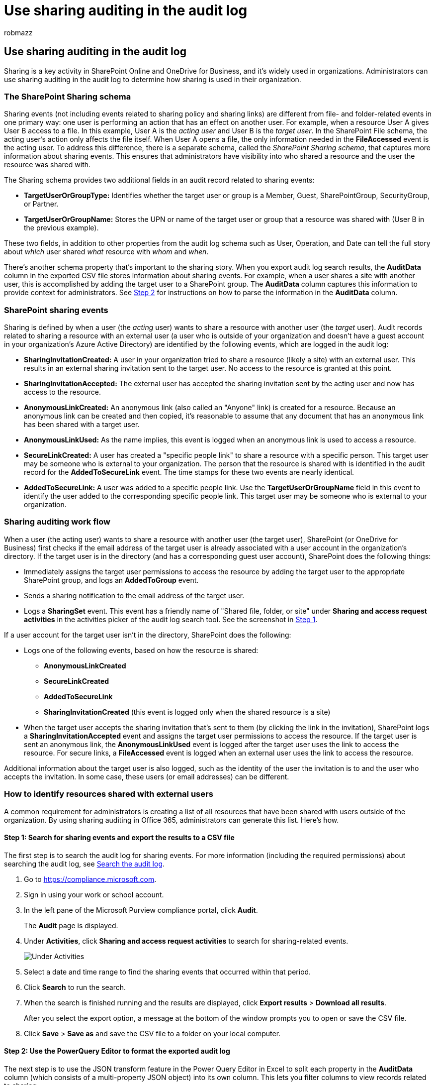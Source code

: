 = Use sharing auditing in the audit log
:audience: Admin
:author: robmazz
:description: Admin can learn how to use sharing auditing in the Microsoft 365 audit log to identify resources shared with users outside of their organization.
:f1.keywords: ["NOCSH"]
:manager: laurawi
:ms.author: robmazz
:ms.collection: ["tier1", "M365-security-compliance", "audit"]
:ms.custom: seo-marvel-apr2020
:ms.date:
:ms.localizationpriority: medium
:ms.service: O365-seccomp
:ms.topic: article
:search.appverid: ["SPO160", "MOE150", "BCS160", "MET150"]

== Use sharing auditing in the audit log

Sharing is a key activity in SharePoint Online and OneDrive for Business, and it's widely used in organizations.
Administrators can use sharing auditing in the audit log to determine how sharing is used in their organization.

=== The SharePoint Sharing schema

Sharing events (not including events related to sharing policy and sharing links) are different from file- and folder-related events in one primary way: one user is performing an action that has an effect on another user.
For example, when a resource User A gives User B access to a file.
In this example, User A is the  _acting user_  and User B is the  _target user_.
In the SharePoint File schema, the acting user's action only affects the file itself.
When User A opens a file, the only information needed in the *FileAccessed* event is the acting user.
To address this difference, there is a separate schema, called the  _SharePoint Sharing schema_, that captures more information about sharing events.
This ensures that administrators have visibility into who shared a resource and the user the resource was shared with.

The Sharing schema provides two additional fields in an audit record related to sharing events:

* *TargetUserOrGroupType:* Identifies whether the target user or group is a Member, Guest, SharePointGroup, SecurityGroup, or Partner.
* *TargetUserOrGroupName:* Stores the UPN or name of the target user or group that a resource was shared with (User B in the previous example).

These two fields, in addition to other properties from the audit log schema such as User, Operation, and Date can tell the full story about  _which_  user shared  _what_  resource with  _whom_  and  _when_.

There's another schema property that's important to the sharing story.
When you export audit log search results, the *AuditData* column in the exported CSV file stores information about sharing events.
For example, when a user shares a site with another user, this is accomplished by adding the target user to a SharePoint group.
The *AuditData* column captures this information to provide context for administrators.
See <<step-2-use-the-powerquery-editor-to-format-the-exported-audit-log,Step 2>> for instructions on how to parse the information in the *AuditData* column.

=== SharePoint sharing events

Sharing is defined by when a user (the _acting_ user) wants to share a resource with another user (the _target_ user).
Audit records related to sharing a resource with an external user (a user who is outside of your organization and doesn't have a guest account in your organization's Azure Active Directory) are identified by the following events, which are logged in the audit log:

* *SharingInvitationCreated:* A user in your organization tried to share a resource (likely a site) with an external user.
This results in an external sharing invitation sent to the target user.
No access to the resource is granted at this point.
* *SharingInvitationAccepted:* The external user has accepted the sharing invitation sent by the acting user and now has access to the resource.
* *AnonymousLinkCreated:* An anonymous link (also called an "Anyone" link) is created for a resource.
Because an anonymous link can be created and then copied, it's reasonable to assume that any document that has an anonymous link has been shared with a target user.
* *AnonymousLinkUsed:* As the name implies, this event is logged when an anonymous link is used to access a resource.
* *SecureLinkCreated:* A user has created a "specific people link" to share a resource with a specific person.
This target user may be someone who is external to your organization.
The person that the resource is shared with is identified in the audit record for the *AddedToSecureLink* event.
The time stamps for these two events are nearly identical.
* *AddedToSecureLink:* A user was added to a specific people link.
Use the *TargetUserOrGroupName* field in this event to identify the user added to the corresponding specific people link.
This target user may be someone who is external to your organization.

=== Sharing auditing work flow

When a user (the acting user) wants to share a resource with another user (the target user), SharePoint (or OneDrive for Business) first checks if the email address of the target user is already associated with a user account in the organization's directory.
If the target user is in the directory (and has a corresponding guest user account), SharePoint does the following things:

* Immediately assigns the target user permissions to access the resource by adding the target user to the appropriate SharePoint group, and logs an *AddedToGroup* event.
* Sends a sharing notification to the email address of the target user.
* Logs a *SharingSet* event.
This event has a friendly name of "Shared file, folder, or site" under *Sharing and access request activities* in the activities picker of the audit log search tool.
See the screenshot in <<step-1-search-for-sharing-events-and-export-the-results-to-a-csv-file,Step 1>>.

If a user account for the target user isn't in the directory, SharePoint does the following:

* Logs one of the following events, based on how the resource is shared:
 ** *AnonymousLinkCreated*
 ** *SecureLinkCreated*
 ** *AddedToSecureLink*
 ** *SharingInvitationCreated* (this event is logged only when the shared resource is a site)
* When the target user accepts the sharing invitation that's sent to them (by clicking the link in the invitation), SharePoint logs a *SharingInvitationAccepted* event and assigns the target user permissions to access the resource.
If the target user is sent an anonymous link, the *AnonymousLinkUsed* event is logged after the target user uses the link to access the resource.
For secure links, a *FileAccessed* event is logged when an external user uses the link to access the resource.

Additional information about the target user is also logged, such as the identity of the user the invitation is to and the user who accepts the invitation.
In some case, these users (or email addresses) can be different.

=== How to identify resources shared with external users

A common requirement for administrators is creating a list of all resources that have been shared with users outside of the organization.
By using sharing auditing in Office 365, administrators can generate this list.
Here's how.

==== Step 1: Search for sharing events and export the results to a CSV file

The first step is to search the audit log for sharing events.
For more information (including the required permissions) about searching the audit log, see xref:search-the-audit-log-in-security-and-compliance.adoc[Search the audit log].

. Go to https://compliance.microsoft.com.
. Sign in using your work or school account.
. In the left pane of the Microsoft Purview compliance portal, click *Audit*.
+
The *Audit* page is displayed.

. Under *Activities*, click *Sharing and access request activities* to search for sharing-related events.
+
image::../media/46bb25b7-1eb2-4adf-903a-cc9ab58639f9.png[Under Activities, select Sharing and access request activities.]

. Select a date and time range to find the sharing events that occurred within that period.
. Click *Search* to run the search.
. When the search is finished running and the results are displayed, click *Export results* > *Download all results*.
+
After you select the export option, a message at the bottom of the window prompts you to open or save the CSV file.

. Click *Save* > *Save as* and save the CSV file to a folder on your local computer.

==== Step 2: Use the PowerQuery Editor to format the exported audit log

The next step is to use the JSON transform feature in the Power Query Editor in Excel to split each property in the *AuditData* column (which consists of a multi-property JSON object) into its own column.
This lets you filter columns to view records related to sharing

For step-by-step instructions, see "Step 2: Format the exported audit log using the Power Query Editor" in link:export-view-audit-log-records.md#step-2-format-the-exported-audit-log-using-the-power-query-editor[Export, configure, and view audit log records].

==== Step 3: Filter the CSV file for resources shared with external users

The next step is to filter the CSV for the different sharing-related events that were previously described in the <<sharepoint-sharing-events,SharePoint sharing events>> section.
Alternatively, you can filter the *TargetUserOrGroupType* column to display all records where the value of this property is *Guest*.

After you've followed the instructions in the previous step to prepare the CSV file by using the PowerQuery editor, do the following:

. Open the Excel file that you created in Step 2.
. On the *Home* tab, click *Sort & Filter*, and then click *Filter*.
. In the *Sort & Filter* dropdown list on the *Operations* column, clear all selections, then select one or more the following sharing-related events and then click *Ok*.
 ** *SharingInvitationCreated*
 ** *AnonymousLinkCreated*
 ** *SecureLinkCreated*
 ** *AddedToSecureLink*

+
Excel displays the rows for the events you selected.
. Go to the column named *TargetUserOrGroupType* and select it.
. In the *Sort & Filter* dropdown list, clear all selections, then select *TargetUserOrGroupType:Guest*, and click *Ok*.
+
Now Excel displays the rows for sharing events AND where the target user is outside of your organization, because external users are identified by the value *TargetUserOrGroupType:Guest*.

____
[!TIP] For the audit records that are displayed, the *ObjectId* column identifies the resource that was shared with the target user;
for example  `ObjectId:https:\/\/contoso-my.sharepoint.com\/personal\/sarad_contoso_com\/Documents\/Southwater Proposal.docx`.
____
